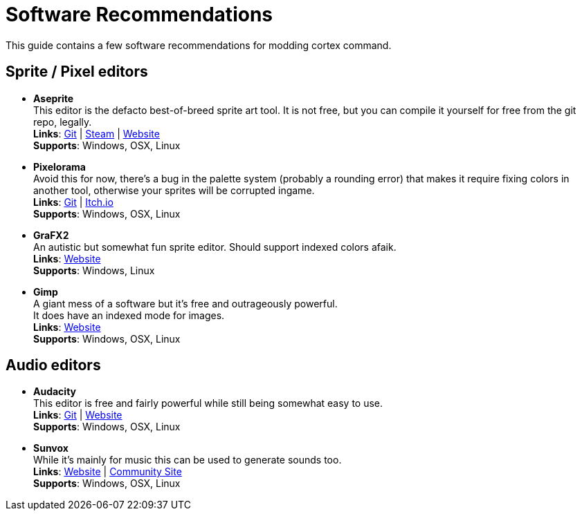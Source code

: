 # Software Recommendations

This guide contains a few software recommendations for modding cortex command.

## Sprite / Pixel editors
* *Aseprite* +
    This editor is the defacto best-of-breed sprite art tool. It is not free, but you can compile it yourself for free from the git repo, legally. +
    *Links*: https://github.com/aseprite/aseprite[Git^] | https://store.steampowered.com/app/431730/Aseprite[Steam^] | https://www.aseprite.org[Website^] +
    *Supports*: Windows, OSX, Linux

* *Pixelorama* +
    Avoid this for now, there's a bug in the palette system (probably a rounding error) that makes it require fixing colors in another tool, otherwise your sprites will be corrupted ingame. +
    *Links*: https://github.com/Orama-Interactive/Pixelorama[Git^] | https://orama-interactive.itch.io/pixelorama[Itch.io^] +
    *Supports*: Windows, OSX, Linux

* *GraFX2* +
    An autistic but somewhat fun sprite editor. Should support indexed colors afaik. +
    *Links*: http://grafx2.chez.com/[Website^] +
    *Supports*: Windows, Linux

* *Gimp* +
    A giant mess of a software but it's free and outrageously powerful. +
    It does have an indexed mode for images. +
    *Links*: https://www.gimp.org/[Website^] +
    *Supports*: Windows, OSX, Linux

## Audio editors
* *Audacity* +
    This editor is free and fairly powerful while still being somewhat easy to use. +
    *Links*: https://github.com/audacity/audacity[Git^] | https://www.audacityteam.org/[Website^] +
    *Supports*: Windows, OSX, Linux

* *Sunvox* +
    While it's mainly for music this can be used to generate sounds too. +
    *Links*: https://warmplace.ru/soft/sunvox/[Website^] | https://sunvox.audio/[Community Site^] +
    *Supports*: Windows, OSX, Linux
